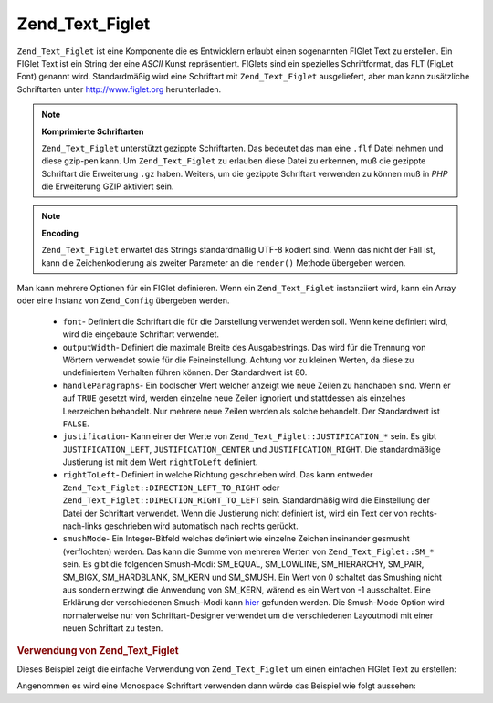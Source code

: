 .. _zend.text.figlet:

Zend_Text_Figlet
================

``Zend_Text_Figlet`` ist eine Komponente die es Entwicklern erlaubt einen sogenannten FIGlet Text zu erstellen. Ein
FIGlet Text ist ein String der eine *ASCII* Kunst repräsentiert. FIGlets sind ein spezielles Schriftformat, das
FLT (FigLet Font) genannt wird. Standardmäßig wird eine Schriftart mit ``Zend_Text_Figlet`` ausgeliefert, aber
man kann zusätzliche Schriftarten unter `http://www.figlet.org`_ herunterladen.

.. note::

   **Komprimierte Schriftarten**

   ``Zend_Text_Figlet`` unterstützt gezippte Schriftarten. Das bedeutet das man eine ``.flf`` Datei nehmen und
   diese gzip-pen kann. Um ``Zend_Text_Figlet`` zu erlauben diese Datei zu erkennen, muß die gezippte Schriftart
   die Erweiterung ``.gz`` haben. Weiters, um die gezippte Schriftart verwenden zu können muß in *PHP* die
   Erweiterung GZIP aktiviert sein.

.. note::

   **Encoding**

   ``Zend_Text_Figlet`` erwartet das Strings standardmäßig UTF-8 kodiert sind. Wenn das nicht der Fall ist, kann
   die Zeichenkodierung als zweiter Parameter an die ``render()`` Methode übergeben werden.

Man kann mehrere Optionen für ein FIGlet definieren. Wenn ein ``Zend_Text_Figlet`` instanziiert wird, kann ein
Array oder eine Instanz von ``Zend_Config`` übergeben werden.



   - ``font``- Definiert die Schriftart die für die Darstellung verwendet werden soll. Wenn keine definiert wird,
     wird die eingebaute Schriftart verwendet.

   - ``outputWidth``- Definiert die maximale Breite des Ausgabestrings. Das wird für die Trennung von Wörtern
     verwendet sowie für die Feineinstellung. Achtung vor zu kleinen Werten, da diese zu undefiniertem Verhalten
     führen können. Der Standardwert ist 80.

   - ``handleParagraphs``- Ein boolscher Wert welcher anzeigt wie neue Zeilen zu handhaben sind. Wenn er auf
     ``TRUE`` gesetzt wird, werden einzelne neue Zeilen ignoriert und stattdessen als einzelnes Leerzeichen
     behandelt. Nur mehrere neue Zeilen werden als solche behandelt. Der Standardwert ist ``FALSE``.

   - ``justification``- Kann einer der Werte von ``Zend_Text_Figlet::JUSTIFICATION_*`` sein. Es gibt
     ``JUSTIFICATION_LEFT``, ``JUSTIFICATION_CENTER`` und ``JUSTIFICATION_RIGHT``. Die standardmäßige Justierung
     ist mit dem Wert ``rightToLeft`` definiert.

   - ``rightToLeft``- Definiert in welche Richtung geschrieben wird. Das kann entweder
     ``Zend_Text_Figlet::DIRECTION_LEFT_TO_RIGHT`` oder ``Zend_Text_Figlet::DIRECTION_RIGHT_TO_LEFT`` sein.
     Standardmäßig wird die Einstellung der Datei der Schriftart verwendet. Wenn die Justierung nicht definiert
     ist, wird ein Text der von rechts-nach-links geschrieben wird automatisch nach rechts gerückt.

   - ``smushMode``- Ein Integer-Bitfeld welches definiert wie einzelne Zeichen ineinander gesmusht (verflochten)
     werden. Das kann die Summe von mehreren Werten von ``Zend_Text_Figlet::SM_*`` sein. Es gibt die folgenden
     Smush-Modi: SM_EQUAL, SM_LOWLINE, SM_HIERARCHY, SM_PAIR, SM_BIGX, SM_HARDBLANK, SM_KERN und SM_SMUSH. Ein Wert
     von 0 schaltet das Smushing nicht aus sondern erzwingt die Anwendung von SM_KERN, wärend es ein Wert von -1
     ausschaltet. Eine Erklärung der verschiedenen Smush-Modi kann `hier`_ gefunden werden. Die Smush-Mode Option
     wird normalerweise nur von Schriftart-Designer verwendet um die verschiedenen Layoutmodi mit einer neuen
     Schriftart zu testen.



.. _zend.text.figlet.example.using:

.. rubric:: Verwendung von Zend_Text_Figlet

Dieses Beispiel zeigt die einfache Verwendung von ``Zend_Text_Figlet`` um einen einfachen FIGlet Text zu erstellen:

.. code-block:: php
   :linenos:

   $figlet = new Zend_Text_Figlet();
   echo $figlet->render('Zend');

Angenommen es wird eine Monospace Schriftart verwenden dann würde das Beispiel wie folgt aussehen:

.. code-block:: text
   :linenos:

     ______    ______    _  __   ______
    |__  //   |  ___||  | \| || |  __ \\
      / //    | ||__    |  ' || | |  \ ||
     / //__   | ||___   | .  || | |__/ ||
    /_____||  |_____||  |_|\_|| |_____//
    `-----`'  `-----`   `-` -`'  -----`



.. _`http://www.figlet.org`: http://www.figlet.org/fontdb.cgi
.. _`hier`: http://www.jave.de/figlet/figfont.txt
